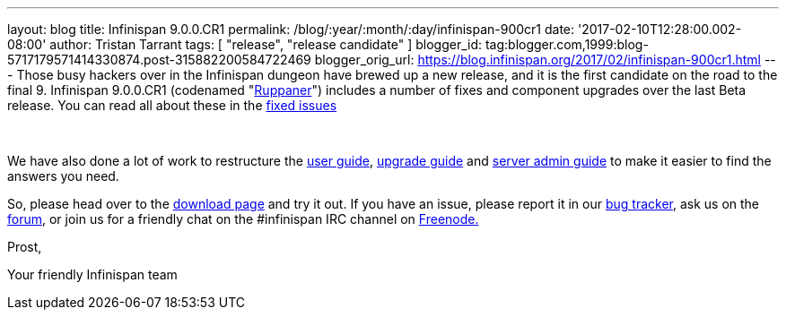 ---
layout: blog
title: Infinispan 9.0.0.CR1
permalink: /blog/:year/:month/:day/infinispan-900cr1
date: '2017-02-10T12:28:00.002-08:00'
author: Tristan Tarrant
tags: [ "release", "release candidate" ]
blogger_id: tag:blogger.com,1999:blog-5717179571414330874.post-315882200584722469
blogger_orig_url: https://blog.infinispan.org/2017/02/infinispan-900cr1.html
---
Those busy hackers over in the Infinispan dungeon have brewed up a new
release, and it is the first candidate on the road to the final 9.
Infinispan 9.0.0.CR1 (codenamed
"https://www.ruppaner-bodensee.de/die-brauerei/[Ruppaner]") includes a
number of fixes and component upgrades over the last Beta release. You
can read all about these in the
https://issues.jboss.org/secure/ReleaseNote.jspa?projectId=12310799&version=12330027[fixed
issues]

 

We have also done a lot of work to restructure the
http://infinispan.org/docs/dev/user_guide/user_guide.html[user guide],
http://infinispan.org/docs/dev/upgrading/upgrading.html[upgrade guide]
and http://infinispan.org/docs/dev/server_guide/server_guide.html[server
admin guide] to make it easier to find the answers you need.


So, please head over to the http://infinispan.org/download/[download
page] and try it out. If you have an issue, please report it in our
https://issues.jboss.org/projects/ISPN/summary[bug tracker], ask us on
the https://developer.jboss.org/en/infinispan/content[forum], or join us
for a friendly chat on the #infinispan IRC channel on
http://webchat.freenode.net/[Freenode.]

Prost,

Your friendly Infinispan team
